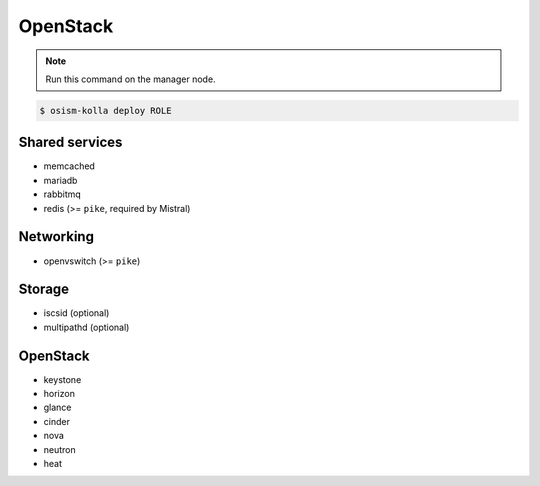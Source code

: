 =========
OpenStack
=========

.. note:: Run this command on the manager node.

.. code-block:: console

   $ osism-kolla deploy ROLE

Shared services
===============

* memcached
* mariadb
* rabbitmq
* redis (>= ``pike``, required by Mistral)

Networking
==========

* openvswitch (>= ``pike``)

Storage
=======

* iscsid (optional)
* multipathd (optional)

OpenStack
=========

* keystone
* horizon
* glance
* cinder
* nova
* neutron
* heat
